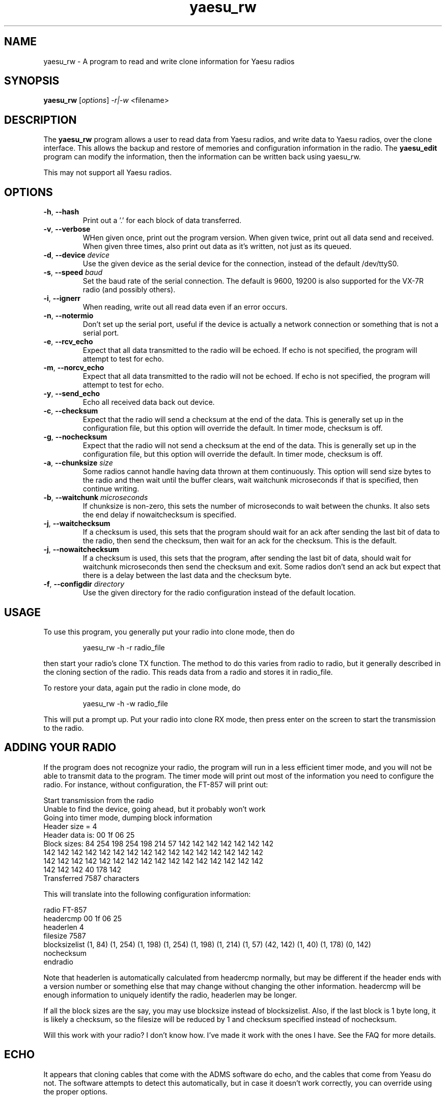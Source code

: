 .TH yaesu_rw 1 11/02/09 Yaesu "Yaesu radio clone program"

.SH NAME
yaesu_rw \- A program to read and write clone information for Yaesu radios

.SH SYNOPSIS
.B yaesu_rw
[\fIoptions\fR]
\fI\-r|\-w\fR
<filename> 

.SH DESCRIPTION
The
.BR yaesu_rw
program allows a user to read data from Yaesu radios, and write data
to Yaesu radios, over the clone interface.  This allows the backup
and restore of memories and configuration information in the radio.  The
.B yaesu_edit
program can modify the information, then the information can be
written back using yaesu_rw.

This may not support all Yaesu radios.

.SH OPTIONS
.TP
\fB\-h\fR, \fB\-\-hash\fR
Print out a '.' for each block of data transferred.

.TP
\fB\-v\fR, \fB\-\-verbose\fR
WHen given once, print out the program version.  When given twice,
print out all data send and received.  When given three times, also
print out data as it's written, not just as its queued.

.TP
\fB\-d\fR, \fB\-\-device\fR \fIdevice\fR
Use the given device as the serial device for the connection, instead of
the default /dev/ttyS0.

.TP
\fB\-s\fR, \fB\-\-speed\fR \fIbaud\fR
Set the baud rate of the serial connection.  The default is 9600, 19200
is also supported for the VX-7R radio (and possibly others).

.TP
\fB\-i\fR, \fB\-\-ignerr\fR
When reading, write out all read data even if an error occurs.

.TP
\fB\-n\fR, \fB\-\-notermio\fR
Don't set up the serial port, useful if the device is actually a network
connection or something that is not a serial port.

.TP
\fB\-e\fR, \fB\-\-rcv_echo\fR 
Expect that all data transmitted to the radio will be echoed.  If echo
is not specified, the program will attempt to test for echo.

.TP
\fB\-m\fR, \fB\-\-norcv_echo\fR
Expect that all data transmitted to the radio will not be echoed.  If echo
is not specified, the program will attempt to test for echo.

.TP
\fB\-y\fR, \fB\-\-send_echo\fR
Echo all received data back out device.

.TP
\fB\-c\fR, \fB\-\-checksum\fR
Expect that the radio will send a checksum at the end of the data.  This is
generally set up in the configuration file, but this option will override
the default.  In timer mode, checksum is off.

.TP
\fB\-g\fR, \fB\-\-nochecksum\fR
Expect that the radio will not send a checksum at the end of the data.  This is
generally set up in the configuration file, but this option will override
the default.  In timer mode, checksum is off.

.TP
\fB\-a\fR, \fB\-\-chunksize\fR \fIsize\fR
Some radios cannot handle having data thrown at them continuously.  This
option will send size bytes to the radio and then wait until the buffer
clears, wait waitchunk microseconds if that is specified, then continue
writing.

.TP
\fB\-b\fR, \fB\-\-waitchunk\fR \fImicroseconds\fR
If chunksize is non-zero, this sets the number of microseconds to wait
between the chunks.  It also sets the end delay if nowaitchecksum is
specified.

.TP
\fB\-j\fR, \fB\-\-waitchecksum\fR
If a checksum is used, this sets that the program should wait for an
ack after sending the last bit of data to the radio, then send the
checksum, then wait for an ack for the checksum.  This is the default.

.TP
\fB\-j\fR, \fB\-\-nowaitchecksum\fR
If a checksum is used, this sets that the program, after sending the
last bit of data,  should wait for waitchunk microseconds then send
the checksum and exit.  Some radios don't send an ack but expect that
there is a delay between the last data and the checksum byte.

.TP
\fB\-f\fR, \fB\-\-configdir\fR \fIdirectory\fR
Use the given directory for the radio configuration instead of the default
location.

.SH "USAGE"
To use this program, you generally put your radio into clone mode, then do
.IP
yaesu_rw -h -r radio_file
.PP
then start your radio's clone TX function.  The method to do this varies from
radio to radio, but it generally described in the cloning section of the
radio.  This reads data from a radio and stores it in radio_file.

To restore your data, again put the radio in clone mode, do
.IP
yaesu_rw -h -w radio_file
.PP
This will put a prompt up.  Put your radio into clone RX mode, then press
enter on the screen to start the transmission to the radio.

.SH "ADDING YOUR RADIO"
If the program does not recognize your radio, the program will run in a
less efficient timer mode, and you will not be able to transmit data to
the program.  The timer mode will print out most of the information you
need to configure the radio.  For instance, without configuration, the
FT-857 will print out:
.P
 Start transmission from the radio
 Unable to find the device, going ahead, but it probably won't work
 Going into timer mode, dumping block information
 Header size = 4
 Header data is: 00 1f 06 25
 Block sizes: 84 254 198 254 198 214 57 142 142 142 142 142 142 142
  142 142 142 142 142 142 142 142 142 142 142 142 142 142 142 142
  142 142 142 142 142 142 142 142 142 142 142 142 142 142 142 142
  142 142 142 40 178 142
 Transferred 7587 characters
.P
This will translate into the following configuration information:
.P
 radio FT-857
    headercmp 00 1f 06 25
    headerlen 4
    filesize  7587
    blocksizelist (1, 84) (1, 254) (1, 198) (1, 254) (1, 198) \
        (1, 214) (1, 57) (42, 142) (1, 40) (1, 178) (0, 142)
    nochecksum
 endradio
.P
Note that headerlen is automatically calculated from headercmp normally,
but may be different if the header ends with a version number or something
else that may change without changing the other information.  headercmp
will be enough information to uniquely identify the radio, headerlen may
be longer.
.P
If all the block sizes are the say, you may use blocksize instead of
blocksizelist.  Also, if the last block is 1 byte long, it is likely a
checksum, so the filesize will be reduced by 1 and checksum specified
instead of nochecksum.
.P
Will this work with your radio?  I don't know how.  I've made it work with
the ones I have.  See the FAQ for more details.

.SH "ECHO"
It appears that cloning cables that come with the ADMS software do echo, and
the cables that come from Yeasu do not.  The software attempts to detect
this automatically, but in case it doesn't work correctly, you can override
using the proper options.

.SH "USE WITH ADMS"
After reading the options, the reader may be wondering why the
\fI\-\-send_echo\fR option exists.  The clone protocol is moderately
symmetric, so it is possible to use this software with ADMS.  ADMS is
a piece of software for using the clone mode on Yaesu (and other)
radios; it comes from a company named RT Systems, and it seems to work
fine, but it only works on Windows.  That is obviously not acceptable,
a Linux version should be available.
.P
Why would you want to use this program with ADMS?  Well, if you are
trying to decode the meaning of the contents of the data, changing a
value, turning the radio off, turning it back on in clone mode,
sending the data, turning the radio off, etc. is a very tedious
process.  If you have ADMS, it is much easier to make the change in
ADMS and send the data, make another change, send the data, etc.
.P
However, ADMS, at least on the versions I have, expects characters to
be echoed by the interface.  Thus the \fI\-\-send_echo\fR option.

.SH "SEE ALSO"
.B yaesu_edit.1

.BR /etc/yaesu_conf/radios
has the description of the configuration file as comments.

.SH "KNOWN PROBLEMS"
None

.SH AUTHOR
.PP
Corey Minyard <minyard@acm.org>, AE5KM
